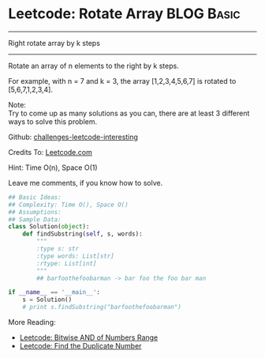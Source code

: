 * Leetcode: Rotate Array                                          :BLOG:Basic:
#+STARTUP: showeverything
#+OPTIONS: toc:nil \n:t ^:nil creator:nil d:nil
:PROPERTIES:
:type:     #array
:END:
---------------------------------------------------------------------
Right rotate array by k steps
---------------------------------------------------------------------
Rotate an array of n elements to the right by k steps.

For example, with n = 7 and k = 3, the array [1,2,3,4,5,6,7] is rotated to [5,6,7,1,2,3,4].

Note:
Try to come up as many solutions as you can, there are at least 3 different ways to solve this problem.

Github: [[url-external:https://github.com/DennyZhang/challenges-leetcode-interesting/tree/master/rotate-array][challenges-leetcode-interesting]]

Credits To: [[url-external:https://leetcode.com/problems/rotate-array/description/][Leetcode.com]]

Hint: Time O(n), Space O(1)

Leave me comments, if you know how to solve.

#+BEGIN_SRC python
## Basic Ideas:
## Complexity: Time O(), Space O()
## Assumptions:
## Sample Data:
class Solution(object):
    def findSubstring(self, s, words):
        """
        :type s: str
        :type words: List[str]
        :rtype: List[int]
        """
        ## barfoothefoobarman -> bar foo the foo bar man

if __name__ == '__main__':
    s = Solution()
    # print s.findSubstring("barfoothefoobarman")
#+END_SRC

More Reading:
- [[http://brain.dennyzhang.com/bitwise-and/][Leetcode: Bitwise AND of Numbers Range]]
- [[http://brain.dennyzhang.com/find-duplicate-num/][Leetcode: Find the Duplicate Number]]
